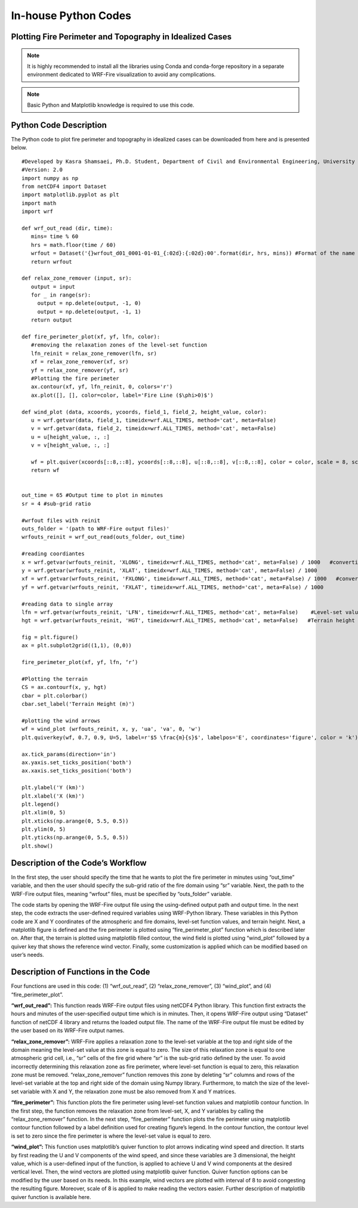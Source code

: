 .. _inHouse:

In-house Python Codes
---------------------

.. _python:
   
Plotting Fire Perimeter and Topography in Idealized Cases
^^^^^^^^^^^^^^^^^^^^^^^^^^^^^^^^^^^^^^^^^^^^^^^^^^^^^^^^^

.. raw:: html

   This simple Python code plots snap snapshots of fire perimeter together with filled contours of    the domain topography. This code requires several Python libraries to ran successfully. The key library is WRF-Python which is described in: <a href="https://wrf-python.readthedocs.io/en/latest/" target="_blank">https://wrf-python.readthedocs.io/en/latest/</a> The installation guide of WRF-Python library is also available in the above link. Other required libraries are: <br>

.. raw:: html 
  
   <br><a href="https://numpy.org/" target="_blank">- Numpy</a> <br>
  
.. raw:: html 
  
   <a href="https://matplotlib.org/" target="_blank">- NetCDF 4</a> <br>
  
.. raw:: html 
  
   <a href="https://matplotlib.org/" target="_blank">- Matplotlib</a> <br><br>

.. Note:: It is highly recommended to install all the libraries using Conda and conda-forge repository in a separate environment dedicated to WRF-Fire visualization to avoid any complications.

.. Note:: Basic Python and Matplotlib knowledge is required to use this code.


Python Code Description
^^^^^^^^^^^^^^^^^^^^^^^

The Python code to plot fire perimeter and topography in idealized cases can be downloaded from here and is presented below.

::

   #Developed by Kasra Shamsaei, Ph.D. Student, Department of Civil and Environmental Engineering, University of Nevada Reno
   #Version: 2.0
   import numpy as np
   from netCDF4 import Dataset
   import matplotlib.pyplot as plt
   import math
   import wrf

   def wrf_out_read (dir, time):
      mins= time % 60
      hrs = math.floor(time / 60)
      wrfout = Dataset('{}wrfout_d01_0001-01-01_{:02d}:{:02d}:00'.format(dir, hrs, mins)) #Format of the name of the output file must be corrected  accordingly
      return wrfout

   def relax_zone_remover (input, sr):
      output = input
      for _ in range(sr):
        output = np.delete(output, -1, 0)
        output = np.delete(output, -1, 1)
      return output

   def fire_perimeter_plot(xf, yf, lfn, color):
      #removing the relaxation zones of the level-set function
      lfn_reinit = relax_zone_remover(lfn, sr)
      xf = relax_zone_remover(xf, sr)
      yf = relax_zone_remover(yf, sr)
      #Plotting the fire perimeter
      ax.contour(xf, yf, lfn_reinit, 0, colors='r')
      ax.plot([], [], color=color, label='Fire Line ($\phi>0)$')

   def wind_plot (data, xcoords, ycoords, field_1, field_2, height_value, color):
      u = wrf.getvar(data, field_1, timeidx=wrf.ALL_TIMES, method='cat', meta=False)
      v = wrf.getvar(data, field_2, timeidx=wrf.ALL_TIMES, method='cat', meta=False)
      u = u[height_value, :, :]
      v = v[height_value, :, :]

      wf = plt.quiver(xcoords[::8,::8], ycoords[::8,::8], u[::8,::8], v[::8,::8], color = color, scale = 8, scale_units = 'xy', pivot = 'tail', width = 0.002) 
      return wf


   out_time = 65 #Output time to plot in minutes
   sr = 4 #sub-grid ratio

   #wrfout files with reinit
   outs_folder = '(path to WRF-Fire output files)'
   wrfouts_reinit = wrf_out_read(outs_folder, out_time)

   #reading coordiantes
   x = wrf.getvar(wrfouts_reinit, 'XLONG', timeidx=wrf.ALL_TIMES, method='cat', meta=False) / 1000   #converting coordinates to km
   y = wrf.getvar(wrfouts_reinit, 'XLAT', timeidx=wrf.ALL_TIMES, method='cat', meta=False) / 1000
   xf = wrf.getvar(wrfouts_reinit, 'FXLONG', timeidx=wrf.ALL_TIMES, method='cat', meta=False) / 1000   #converting coordinates to km #xf and yf indicate fire grid x and y
   yf = wrf.getvar(wrfouts_reinit, 'FXLAT', timeidx=wrf.ALL_TIMES, method='cat', meta=False) / 1000

   #reading data to single array
   lfn = wrf.getvar(wrfouts_reinit, 'LFN', timeidx=wrf.ALL_TIMES, method='cat', meta=False)    #Level-set values
   hgt = wrf.getvar(wrfouts_reinit, 'HGT', timeidx=wrf.ALL_TIMES, method='cat', meta=False)   #Terrain height

   fig = plt.figure()
   ax = plt.subplot2grid((1,1), (0,0))

   fire_perimeter_plot(xf, yf, lfn, ‘r’)

   #Plotting the terrain
   CS = ax.contourf(x, y, hgt)
   cbar = plt.colorbar()
   cbar.set_label('Terrain Height (m)')

   #plotting the wind arrows
   wf = wind_plot (wrfouts_reinit, x, y, 'ua', 'va', 0, 'w')
   plt.quiverkey(wf, 0.7, 0.9, U=5, label=r'$5 \frac{m}{s}$', labelpos='E', coordinates='figure', color = 'k')

   ax.tick_params(direction='in')
   ax.yaxis.set_ticks_position('both')
   ax.xaxis.set_ticks_position('both')

   plt.ylabel('Y (km)')
   plt.xlabel('X (km)')
   plt.legend()
   plt.xlim(0, 5)
   plt.xticks(np.arange(0, 5.5, 0.5))
   plt.ylim(0, 5)
   plt.yticks(np.arange(0, 5.5, 0.5))
   plt.show()

Description of the Code’s Workflow
^^^^^^^^^^^^^^^^^^^^^^^^^^^^^^^^^^

In the first step, the user should specify the time that he wants to plot the fire perimeter in minutes using “out_time” variable, and then the user should specify the sub-grid ratio of the fire domain using “sr” variable. Next, the path to the WRF-Fire output files, meaning “wrfout” files, must be specified by “outs_folder” variable.

The code starts by opening the WRF-Fire output file using the using-defined output path and output time. In the next step, the code extracts the user-defined required variables using WRF-Python library. These variables in this Python code are X and Y coordinates of the atmospheric and fire domains, level-set function values, and terrain height. Next, a matplotlib figure is defined and the fire perimeter is plotted using “fire_perimeter_plot” function which is described later on. After that, the terrain is plotted using matplotlib filled contour, the wind field is plotted using “wind_plot” followed by a quiver key that shows the reference wind vector. Finally, some customization is applied which can be modified based on user’s needs.

Description of Functions in the Code
^^^^^^^^^^^^^^^^^^^^^^^^^^^^^^^^^^^^

Four functions are used in this code: (1) “wrf_out_read”, (2) “relax_zone_remover”, (3) “wind_plot”, and (4) “fire_perimeter_plot”.

**“wrf_out_read”:**
This function reads WRF-Fire output files using netCDF4 Python library. This function first extracts the hours and minutes of the user-specified output time which is in minutes. Then, it opens WRF-Fire output using “Dataset” function of netCDF 4 library and returns the loaded output file. The name of the WRF-Fire output file must be edited by the user based on its WRF-Fire output names.

**“relax_zone_remover”:**
WRF-Fire applies a relaxation zone to the level-set variable at the top and right side of the domain meaning the level-set value at this zone is equal to zero. The size of this relaxation zone is equal to one atmospheric grid cell, i.e., “sr” cells of the fire grid where “sr” is the sub-grid ratio defined by the user. To avoid incorrectly determining this relaxation zone as fire perimeter, where level-set function is equal to zero, this relaxation zone must be removed. “relax_zone_remover” function removes this zone by deleting “sr” columns and rows of the level-set variable at the top and right side of the domain using Numpy library. Furthermore, to match the size of the level-set variable with X and Y, the relaxation zone must be also removed from X and Y matrices.

**“fire_perimeter”:**
This function plots the fire perimeter using level-set function values and matplotlib contour function. In the first step, the function removes the relaxation zone from level-set, X, and Y variables by calling the “relax_zone_remover” function. In the next step, “fire_perimeter” function plots the fire perimeter using matplotlib contour function followed by a label definition used for creating figure’s legend. In the contour function, the contour level is set to zero since the fire perimeter is where the level-set value is equal to zero.

**“wind_plot”:**
This function uses matplotlib’s quiver function to plot arrows indicating wind speed and direction. It starts by first reading the U and V components of the wind speed, and since these variables are 3 dimensional, the height value, which is a user-defined input of the function, is applied to achieve U and V wind components at the desired vertical level. Then, the wind vectors are plotted using matplotlib quiver function. Quiver function options can be modified by the user based on its needs. In this example, wind vectors are plotted with interval of 8 to avoid congesting the resulting figure. Moreover, scale of 8 is applied to make reading the vectors easier. Further description of matplotlib quiver function is available here.

